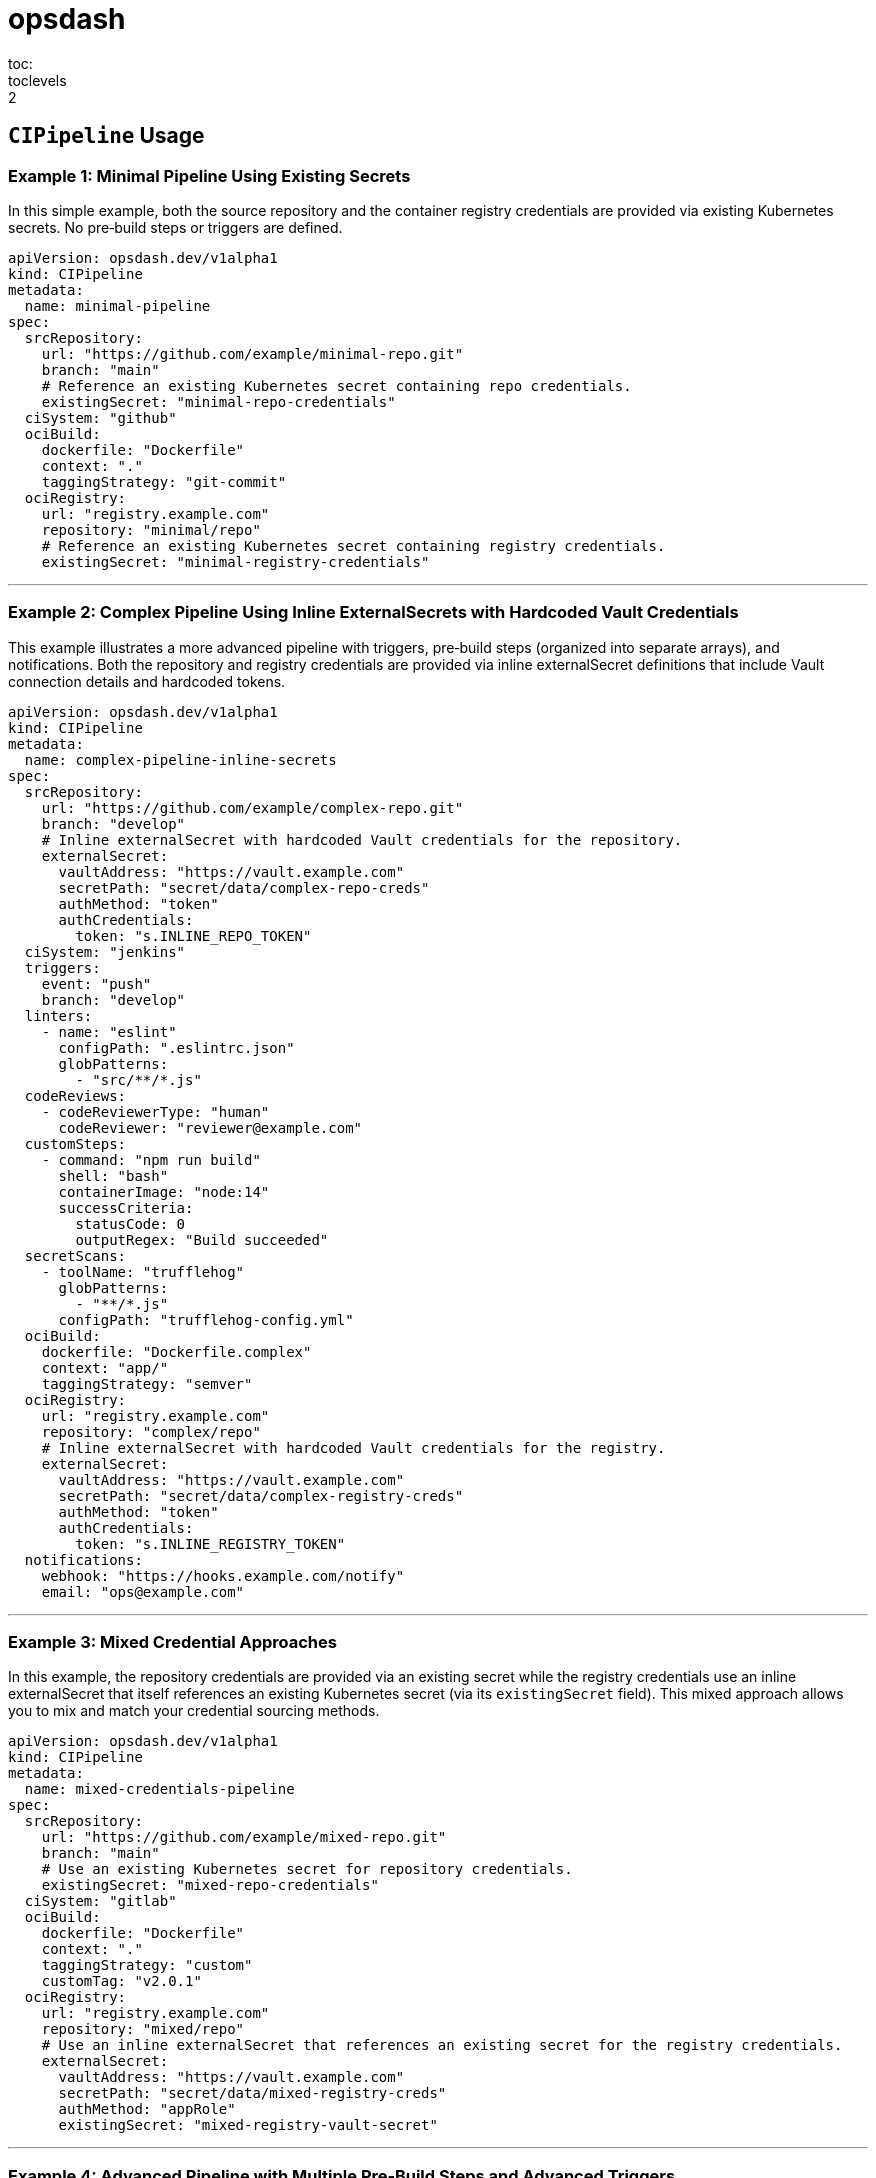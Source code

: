 = opsdash
toc:
toclevels: 2

== `CIPipeline` Usage

=== Example 1: Minimal Pipeline Using Existing Secrets

In this simple example, both the source repository and the container registry credentials are provided via existing Kubernetes secrets. No pre‑build steps or triggers are defined.

```yaml
apiVersion: opsdash.dev/v1alpha1
kind: CIPipeline
metadata:
  name: minimal-pipeline
spec:
  srcRepository:
    url: "https://github.com/example/minimal-repo.git"
    branch: "main"
    # Reference an existing Kubernetes secret containing repo credentials.
    existingSecret: "minimal-repo-credentials"
  ciSystem: "github"
  ociBuild:
    dockerfile: "Dockerfile"
    context: "."
    taggingStrategy: "git-commit"
  ociRegistry:
    url: "registry.example.com"
    repository: "minimal/repo"
    # Reference an existing Kubernetes secret containing registry credentials.
    existingSecret: "minimal-registry-credentials"
```

---

=== Example 2: Complex Pipeline Using Inline ExternalSecrets with Hardcoded Vault Credentials

This example illustrates a more advanced pipeline with triggers, pre‑build steps (organized into separate arrays), and notifications. Both the repository and registry credentials are provided via inline externalSecret definitions that include Vault connection details and hardcoded tokens.

```yaml
apiVersion: opsdash.dev/v1alpha1
kind: CIPipeline
metadata:
  name: complex-pipeline-inline-secrets
spec:
  srcRepository:
    url: "https://github.com/example/complex-repo.git"
    branch: "develop"
    # Inline externalSecret with hardcoded Vault credentials for the repository.
    externalSecret:
      vaultAddress: "https://vault.example.com"
      secretPath: "secret/data/complex-repo-creds"
      authMethod: "token"
      authCredentials:
        token: "s.INLINE_REPO_TOKEN"
  ciSystem: "jenkins"
  triggers:
    event: "push"
    branch: "develop"
  linters:
    - name: "eslint"
      configPath: ".eslintrc.json"
      globPatterns:
        - "src/**/*.js"
  codeReviews:
    - codeReviewerType: "human"
      codeReviewer: "reviewer@example.com"
  customSteps:
    - command: "npm run build"
      shell: "bash"
      containerImage: "node:14"
      successCriteria:
        statusCode: 0
        outputRegex: "Build succeeded"
  secretScans:
    - toolName: "trufflehog"
      globPatterns:
        - "**/*.js"
      configPath: "trufflehog-config.yml"
  ociBuild:
    dockerfile: "Dockerfile.complex"
    context: "app/"
    taggingStrategy: "semver"
  ociRegistry:
    url: "registry.example.com"
    repository: "complex/repo"
    # Inline externalSecret with hardcoded Vault credentials for the registry.
    externalSecret:
      vaultAddress: "https://vault.example.com"
      secretPath: "secret/data/complex-registry-creds"
      authMethod: "token"
      authCredentials:
        token: "s.INLINE_REGISTRY_TOKEN"
  notifications:
    webhook: "https://hooks.example.com/notify"
    email: "ops@example.com"
```

---

=== Example 3: Mixed Credential Approaches

In this example, the repository credentials are provided via an existing secret while the registry credentials use an inline externalSecret that itself references an existing Kubernetes secret (via its `existingSecret` field). This mixed approach allows you to mix and match your credential sourcing methods.

```yaml
apiVersion: opsdash.dev/v1alpha1
kind: CIPipeline
metadata:
  name: mixed-credentials-pipeline
spec:
  srcRepository:
    url: "https://github.com/example/mixed-repo.git"
    branch: "main"
    # Use an existing Kubernetes secret for repository credentials.
    existingSecret: "mixed-repo-credentials"
  ciSystem: "gitlab"
  ociBuild:
    dockerfile: "Dockerfile"
    context: "."
    taggingStrategy: "custom"
    customTag: "v2.0.1"
  ociRegistry:
    url: "registry.example.com"
    repository: "mixed/repo"
    # Use an inline externalSecret that references an existing secret for the registry credentials.
    externalSecret:
      vaultAddress: "https://vault.example.com"
      secretPath: "secret/data/mixed-registry-creds"
      authMethod: "appRole"
      existingSecret: "mixed-registry-vault-secret"
```

---

=== Example 4: Advanced Pipeline with Multiple Pre‑Build Steps and Advanced Triggers

This comprehensive example shows an advanced configuration that includes multiple pre‑build steps (two linters, one code review, one custom step, and one secret scan), detailed triggers (for pull requests on feature branches), and notifications. The repository credentials are specified via an inline externalSecret referencing an existing Kubernetes secret, while the registry credentials are provided by an existing secret.

```yaml
apiVersion: opsdash.dev/v1alpha1
kind: CIPipeline
metadata:
  name: advanced-pipeline
spec:
  srcRepository:
    url: "https://github.com/example/advanced-repo.git"
    branch: "feature/advanced"
    # Inline externalSecret referencing an existing secret for repository credentials.
    externalSecret:
      vaultAddress: "https://vault.example.com"
      secretPath: "secret/data/advanced-repo-creds"
      authMethod: "kubernetes"
      existingSecret: "advanced-repo-vault-secret"
  ciSystem: "azure"
  triggers:
    event: "pull_request"
    branch: "feature/*"
  linters:
    - name: "pylint"
      configPath: "pylintrc"
      globPatterns:
        - "src/**/*.py"
    - name: "flake8"
      configPath: ".flake8"
      globPatterns:
        - "src/**/*.py"
  codeReviews:
    - codeReviewerType: "llm"
      codeReviewer: "openai-gpt"
  customSteps:
    - command: "pytest --maxfail=1"
      shell: "bash"
      containerImage: "python:3.8"
      successCriteria:
        statusCode: 0
        outputRegex: "All tests passed"
  secretScans:
    - toolName: "detect-secrets"
      globPatterns:
        - "**/*.py"
      configPath: "detect-secrets-config.yml"
  ociBuild:
    dockerfile: "Dockerfile.advanced"
    context: "build/"
    taggingStrategy: "custom"
    customTag: "v3.5.2"
  ociRegistry:
    url: "registry.advanced.com"
    repository: "advanced/repo"
    # Use an existing Kubernetes secret for registry credentials.
    existingSecret: "advanced-registry-credentials"
  notifications:
    webhook: "https://hooks.advanced.com/notify"
    email: "advanced-ops@example.com"
```

---

These examples demonstrate the flexibility of the latest CIPipeline CRD. They cover scenarios from a minimal pipeline using existing secrets to complex pipelines with multiple pre‑build steps, advanced triggers, and mixed approaches for credential sourcing. Adjust the values and configurations as needed to match your environment and operational requirements.

